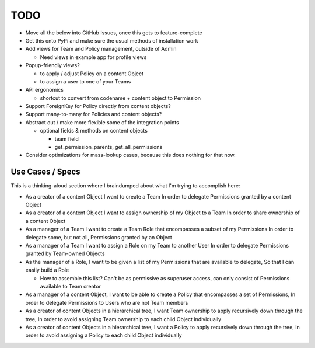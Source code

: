 .. _todo:

TODO
====

* Move all the below into GitHub Issues, once this gets to feature-complete

* Get this onto PyPi and make sure the usual methods of installation work

* Add views for Team and Policy management, outside of Admin
  
  - Need views in example app for profile views

* Popup-friendly views? 

  - to apply / adjust Policy on a content Object
  
  - to assign a user to one of your Teams

* API ergonomics

  - shortcut to convert from codename + content object to Permission

* Support ForeignKey for Policy directly from content objects?

* Support many-to-many for Policies and content objects?

* Abstract out / make more flexible some of the integration points
    
  - optional fields & methods on content objects
      
    * team field
    
    * get_permission_parents, get_all_permissions

* Consider optimizations for mass-lookup cases, because this does nothing for
  that now.

Use Cases / Specs
-----------------

This is a thinking-aloud section where I braindumped about what I'm trying to
accomplish here:

* As a creator of a content Object
  I want to create a Team
  In order to delegate Permissions granted by a content Object

* As a creator of a content Object
  I want to assign ownership of my Object to a Team
  In order to share ownership of a content Object

* As a manager of a Team
  I want to create a Team Role that encompasses a subset of my Permissions
  In order to delegate some, but not all, Permissions granted by an Object

* As a manager of a Team
  I want to assign a Role on my Team to another User
  In order to delegate Permissions granted by Team-owned Objects

* As the manager of a Role,
  I want to be given a list of my Permissions that are available to delegate,
  So that I can easily build a Role

  - How to assemble this list? Can't be as permissive as superuser access, can
    only consist of Permissions available to Team creator

* As a manager of a content Object,
  I want to be able to create a Policy that encompasses a set of Permissions,
  In order to delegate Permissions to Users who are not Team members

* As a creator of content Objects in a hierarchical tree,
  I want Team ownership to apply recursively down through the tree,
  In order to avoid assigning Team ownership to each child Object individually

* As a creator of content Objects in a hierarchical tree,
  I want a Policy to apply recursively down through the tree,
  In order to avoid assigning a Policy to each child Object individually
